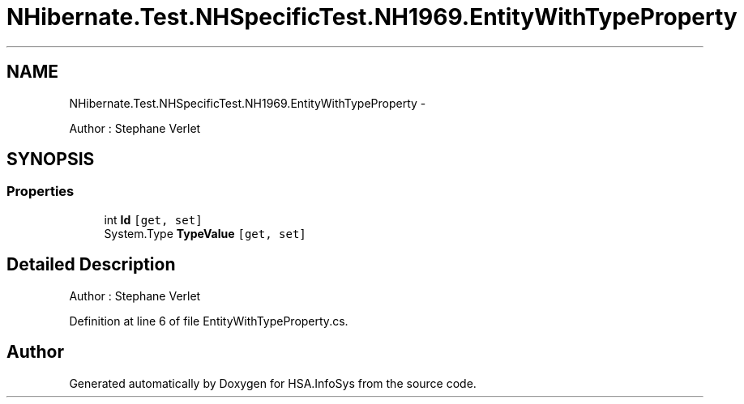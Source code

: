 .TH "NHibernate.Test.NHSpecificTest.NH1969.EntityWithTypeProperty" 3 "Fri Jul 5 2013" "Version 1.0" "HSA.InfoSys" \" -*- nroff -*-
.ad l
.nh
.SH NAME
NHibernate.Test.NHSpecificTest.NH1969.EntityWithTypeProperty \- 
.PP
Author : Stephane Verlet  

.SH SYNOPSIS
.br
.PP
.SS "Properties"

.in +1c
.ti -1c
.RI "int \fBId\fP\fC [get, set]\fP"
.br
.ti -1c
.RI "System\&.Type \fBTypeValue\fP\fC [get, set]\fP"
.br
.in -1c
.SH "Detailed Description"
.PP 
Author : Stephane Verlet 


.PP
Definition at line 6 of file EntityWithTypeProperty\&.cs\&.

.SH "Author"
.PP 
Generated automatically by Doxygen for HSA\&.InfoSys from the source code\&.

